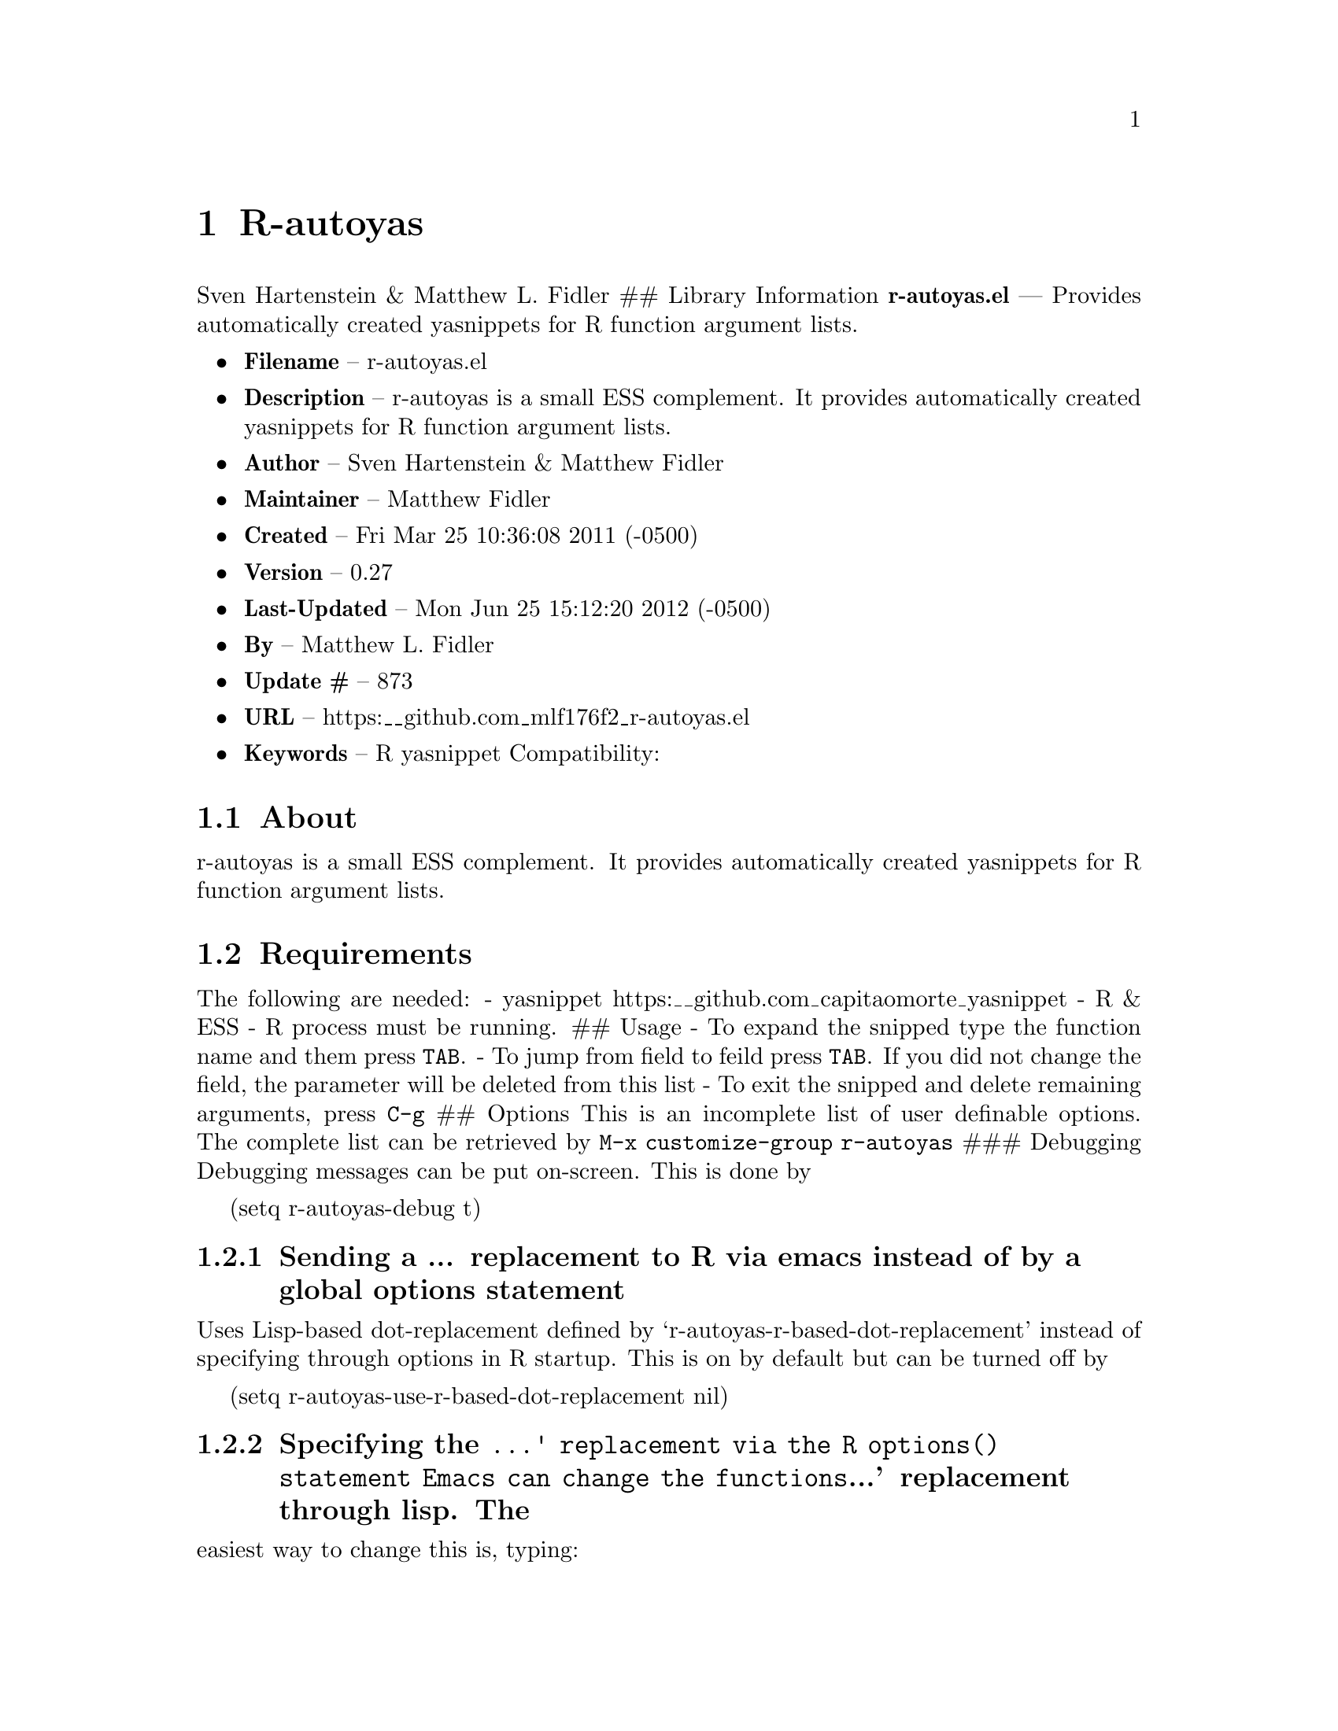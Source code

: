 \input texinfo
@documentencoding UTF-8

@ifnottex
@paragraphindent 0
@end ifnottex
@node Top
@top Top

@menu
* R-autoyas::
@end menu

@node R-autoyas
@chapter R-autoyas
Sven Hartenstein & Matthew L. Fidler ## Library Information @strong{r-autoyas.el} --- Provides automatically created yasnippets for R function argument lists.

@itemize
@item
@strong{Filename} -- r-autoyas.el
@item
@strong{Description} -- r-autoyas is a small ESS complement. It provides automatically created yasnippets for R function argument lists.
@item
@strong{Author} -- Sven Hartenstein & Matthew Fidler
@item
@strong{Maintainer} -- Matthew Fidler
@item
@strong{Created} -- Fri Mar 25 10:36:08 2011 (-0500)

@item
@strong{Version} -- 0.27
@item
@strong{Last-Updated} -- Mon Jun 25 15:12:20 2012 (-0500)
@item
@strong{By} -- Matthew L. Fidler
@item
@strong{Update #} -- 873

@item
@strong{URL} -- https:__github.com_mlf176f2_r-autoyas.el
@item
@strong{Keywords} -- R yasnippet Compatibility:

@end itemize

@menu
* About::
* Requirements::
* Limitations::
* Wish-List/To-Do::
* History::
@end menu

@node About
@section About
r-autoyas is a small ESS complement. It provides automatically created yasnippets for R function argument lists.

@node Requirements
@section Requirements
The following are needed: - yasnippet https:__github.com_capitaomorte_yasnippet - R & ESS - R process must be running. ## Usage - To expand the snipped type the function name and them press @code{TAB}. - To jump from field to feild press @code{TAB}. If you did not change the field@comma{} the parameter will be deleted from this list - To exit the snipped and delete remaining arguments@comma{} press @code{C-g} ## Options This is an incomplete list of user definable options. The complete list can be retrieved by @code{M-x customize-group r-autoyas} ### Debugging Debugging messages can be put on-screen. This is done by

(setq r-autoyas-debug t)
@menu
* Sending a  replacement to R via emacs instead of by a global options statement::
* Specifying the ' replacement via the R options statement    Emacs can change the functions' replacement through lisp The::
@end menu

@node Sending a  replacement to R via emacs instead of by a global options statement
@subsection Sending a ... replacement to R via emacs instead of by a global options statement
Uses Lisp-based dot-replacement defined by `r-autoyas-r-based-dot-replacement' instead of specifying through options in R startup. This is on by default but can be turned off by

(setq r-autoyas-use-r-based-dot-replacement nil)

@node Specifying the ' replacement via the R options statement    Emacs can change the functions' replacement through lisp The
@subsection Specifying the @code{...' replacement via the R options() statement    Emacs can change the functions}...' replacement through lisp. The
easiest way to change this is@comma{} typing:

@code{M-x customize-variable r-autoyas-r-based-dot-replacement} ### Using functions within a namespace only By default@comma{} R-autoyas only expands predefined functions in namespaces/package that are loaded in R. This ignores any user-defined functions. However@comma{} R-autoyas may be used to expand user-defined functions as well. This is done with the @code{r-autoyas-expand-package-functions-only} variable. To turn on r-autoyas's expansion of user-defined functions@comma{} the following code may be used:

(setq r-autoyas-expand-package-functions-only nil)

This variable may also be customized.

@node Limitations
@section Limitations
@itemize
@item
No nice error handling when no R process is found
@item
Partial nested support -- not perfected ## Loading r-autoyas in ~/.emacs You may use marmalade-repo and ELPA to install r-autoyas (http:__marmalade-repo.org/)@comma{} or put it into your load-path and put the following in ~/.emacs
@end itemize

(require 'r-autoyas) (add hook 'ess-mode-hook 'r-autoyas-ess-activate)

@node Wish-List/To-Do
@section Wish-List/To-Do

@node History
@section History
@itemize
@item
@strong{13-Sep-2012} -- Did not catch yas--update-mirrors. Need to fix this. ()
@item
@strong{12-Sep-2012} -- Have attempted to make r-autoyas compatible with yasnippet 0.8. This will possibly address github issue #4 ()
@item
@strong{04-Jun-2012} -- Bug fix for autopair-mode (Matthew L. Fidler)
@item
@strong{04-Jun-2012} -- Changed syntax table for yas/expand so that write.csv will expand if you have a snippet named csv. (Matthew L. Fidler)
@item
@strong{04-Jun-2012} -- Bug fix for autopair. (Matthew L. Fidler)
@item
@strong{07-May-2012} -- Changed the syntax table for @code{r-autoyas-expand} so that when a snippet @code{csv} is defined and you expand at write.csv@comma{} write.csv will be expanded instead of @code{csv} (Matthew L. Fidler)
@item
@strong{02-Feb-2012} -- This package no longer auto-loads. (Matthew L. Fidler)
@item
@strong{29-Nov-2011} -- Change the @strong{r-autoyas} buffer to be hidden (ie " @strong{r-autoyas}") (Matthew L. Fidler)
@item
@strong{18-Nov-2011} -- Added gihub URL (Matthew L. Fidler)
@item
@strong{17-Nov-2011} -- Fixed @code{called-interactively-p} to have a single argument. (Matthew L. Fidler)
@item
@strong{17-Nov-2011} -- Added which to the default ignored parenthetical statements (Matthew L. Fidler)
@item
@strong{17-Nov-2011} -- Fixed @code{r-autoyas-defined-p} (Matthew L. Fidler)
@item
@strong{17-Nov-2011} -- Added Forward compatablilty for (interactive-p) (Matthew L. Fidler)
@item
@strong{17-Nov-2011} -- Changed the order of r-autoyas alais of old (Matthew L. Fidler)
@item
@strong{16-Nov-2011} -- Changed ignored expressions to only be ignore when using a parenthesis@comma{} and added more ignored expressions (Matthew L. Fidler)
@item
@strong{16-Nov-2011} -- Updated to have better wrapping after exiting a snippet. (Matthew L. Fidler)
@item
@strong{08-Jun-2011} -- A partial fix for noweb (Rnw) (Matthew L. Fidler)
@item
@strong{06-Jun-2011} -- Small update to fix lisp-based replacements. (Matthew L. Fidler)
@item
@strong{06-Jun-2011} -- Added a bug-fix for complex language statements like reshape. (Matthew L. Fidler)
@item
@strong{16-May-2011} -- Bug Fixes for cached snippets. (Matthew L. Fidler)
@item
@strong{16-May-2011} -- Added wrapping capaibilites to code. Currently only works on Ctl-G. (Matthew L. Fidler)
@item
@strong{16-May-2011} -- Added option to remove explicit parameter names for functions if not needed. (Matthew L. Fidler)
@item
@strong{16-May-2011} -- Allow autopair backspace to delete autostarted template. (Matthew L. Fidler)
@item
@strong{16-May-2011} -- Changed language constructs to make sure its not a default text. (Matthew L. Fidler)
@item
@strong{16-May-2011} -- Changed quoting method to fix read.table() (Matthew L. Fidler)
@item
@strong{16-May-2011} -- Removed if (grepl('@comma{} '@comma{} str@comma{} fixed=TRUE)) str <- sub('@comma{} '@comma{} ''@comma{} str); from R code to fix write.table() (Matthew L. Fidler)
@item
@strong{26-Apr-2011} -- Now when using Control-G to exit snippets@comma{} it will not delete anything inside the snippet. For example@comma{} using ls(name=".txt|"@comma{}...) where the cursor is at |@comma{} pressing Cntrl-G (Matthew L. Fidler)
@item
@strong{26-Apr-2011} -- Added a space to try to fix the strange duplication issues. (Matthew L. Fidler)
@item
@strong{25-Apr-2011} -- Bug fix for nested auto-expansion using (. (Matthew L. Fidler)
@item
@strong{21-Apr-2011} -- Tried to fix the autobrackets in r-auotyas. (Matthew L. Fidler)
@item
@strong{15-Apr-2011} -- Bugfix for ess-eval-linewise option (Matthew L. Fidler)
@item
@strong{15-Apr-2011} -- Fixed autopair bug. (Matthew L. Fidler)
@item
@strong{15-Apr-2011} -- Changed @code{r-autoyas-inject-commnads} to use @code{ess-eval-linewise} in mering with Svens' version. (Its an option) (Matthew L. Fidler)
@item
@strong{11-Apr-2011} -- (Matthew L. Fidler)
@item
@strong{10-Apr-2011} -- 09-Apr-2011 Added autoload. ()
@item
@strong{09-Apr-2011} -- 30-Mar-2011 Matthew L. Fidler Attempted to allow nested expansion@comma{} as well as changing the mechanism of Yasnippet expansion. ()
@item
@strong{25-Mar-2011} -- (Matthew L. Fidler)
@end itemize

@bye
